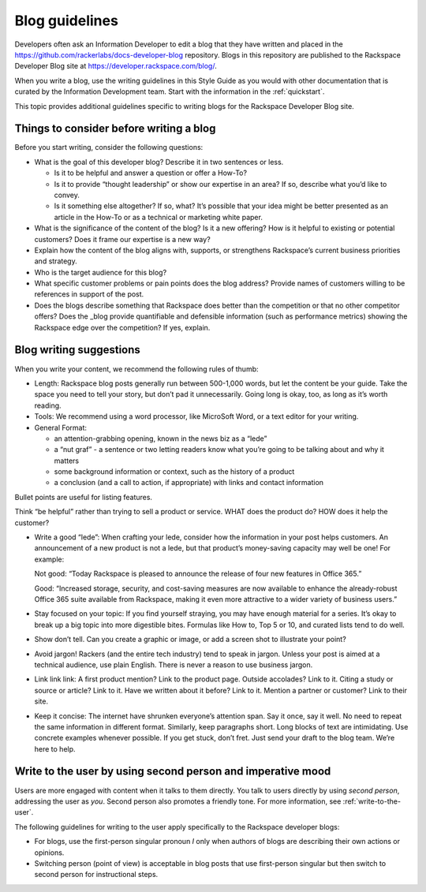.. _blog-guidelines:

===============
Blog guidelines
===============

Developers often ask an Information Developer to edit a blog that they
have written and placed in the
https://github.com/rackerlabs/docs-developer-blog repository. Blogs in this
repository are published to the Rackspace Developer Blog site at
https://developer.rackspace.com/blog/.

When you write a blog, use the writing guidelines in this Style Guide as you
would with other documentation that is curated by the Information Development
team. Start with the information in the :ref:`quickstart`.

This topic provides additional guidelines specific to writing blogs for the
Rackspace Developer Blog site.



Things to consider before writing a blog
----------------------------------------

Before you start writing, consider the following questions:

- What is the goal of this developer blog? Describe it in two sentences or
  less.

  - Is it to be helpful and answer a question or offer a How-To?
  - Is it to provide “thought leadership” or show our expertise in an area?
    If so, describe what you’d like to convey.
  - Is it something else altogether? If so, what? It’s possible that your
    idea might be better presented as an article in the How-To or as a
    technical or marketing white paper.

- What is the significance of the content of the blog? Is it a new offering?
  How is it helpful to existing or potential customers? Does it frame our
  expertise is a new way?
- Explain how the content of the blog aligns with, supports, or strengthens
  Rackspace’s current business priorities and strategy.
- Who is the target audience for this blog?
- What specific customer problems or pain points does the blog address?
  Provide names of customers willing to be references in support of the post.
- Does the blogs describe something that Rackspace does better than the
  competition or that no other competitor offers? Does the _blog provide
  quantifiable and defensible information (such as performance metrics)
  showing the Rackspace edge over the competition? If yes, explain.


Blog writing suggestions
------------------------

When you write your content, we recommend the following rules of thumb:

-  Length: Rackspace blog posts generally run between 500-1,000 words, but let
   the content be your guide. Take the space you need to tell your story, but
   don’t pad it unnecessarily. Going long is okay, too, as long as it’s worth
   reading.

-  Tools: We recommend using a word processor, like MicroSoft Word, or a text
   editor for your writing.

-  General Format:

   - an attention-grabbing opening, known in the news biz as a “lede”

   - a “nut graf” - a sentence or two letting readers know what you’re going
     to be talking about and why it matters

   - some background information or context, such as the history of a product

   - a conclusion (and a call to action, if appropriate) with links and contact
     information

Bullet points are useful for listing features.

Think “be helpful” rather than trying to sell a product or service. WHAT does
the product do? HOW does it help the customer?

-  Write a good “lede”: When crafting your lede, consider how the information
   in your post helps customers. An announcement of a new product is not a
   lede, but that product’s money-saving capacity may well be one! For example:

   Not good: “Today Rackspace is pleased to announce the release of four new
   features in Office 365.”

   Good: “Increased storage, security, and cost-saving measures are now
   available to enhance the already-robust Office 365 suite available from
   Rackspace, making it even more attractive to a wider variety of business
   users.”

-  Stay focused on your topic: If you find yourself straying, you may have
   enough material for a series. It’s okay to break up a big topic into more
   digestible bites. Formulas like How to, Top 5 or 10, and curated lists tend
   to do well.

-  Show don’t tell. Can you create a graphic or image, or add a screen shot to
   illustrate your point?

-  Avoid jargon! Rackers (and the entire tech industry) tend to speak in
   jargon. Unless your post is aimed at a technical audience, use plain
   English. There is never a reason to use business jargon.

-  Link link link: A first product mention? Link to the product page. Outside
   accolades? Link to it. Citing a study or source or article? Link to it.
   Have we written about it before? Link to it. Mention a partner or customer?
   Link to their site.

-  Keep it concise: The internet have shrunken everyone’s attention span.
   Say it once, say it well. No need to repeat the same information in
   different format. Similarly, keep paragraphs short. Long blocks of text
   are intimidating. Use concrete examples whenever possible. If you get stuck,
   don’t fret. Just send your draft to the blog team. We’re here to help.


Write to the user by using second person and imperative mood
------------------------------------------------------------

Users are more engaged with content when it talks to them directly. You
talk to users directly by using *second person*, addressing the user as
*you*. Second person also promotes a friendly tone. For more information, see
:ref:`write-to-the-user`.

The following guidelines for writing to the user apply specifically to the
Rackspace developer blogs:

-  For blogs, use the first-person singular pronoun *I* only when authors of
   blogs are describing their own actions or opinions.

-  Switching person (point of view) is acceptable in blog posts that use
   first-person singular but then switch to second person for instructional
   steps.
